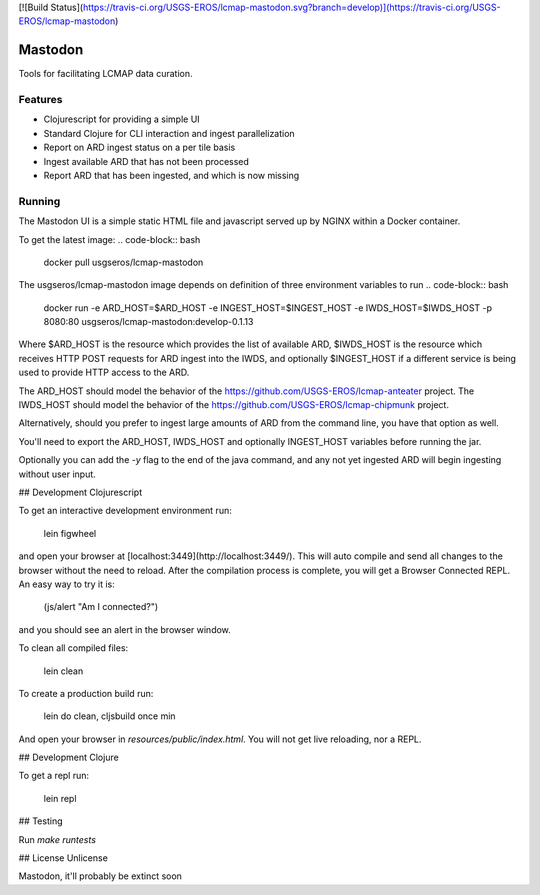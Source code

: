[![Build Status](https://travis-ci.org/USGS-EROS/lcmap-mastodon.svg?branch=develop)](https://travis-ci.org/USGS-EROS/lcmap-mastodon)

Mastodon
========
Tools for facilitating LCMAP data curation.

Features
--------
* Clojurescript for providing a simple UI
* Standard Clojure for CLI interaction and ingest parallelization
* Report on ARD ingest status on a per tile basis
* Ingest available ARD that has not been processed
* Report ARD that has been ingested, and which is now missing 

Running
-------
The Mastodon UI is a simple static HTML file and javascript served
up by NGINX within a Docker container.

To get the latest image:
.. code-block:: bash
    docker pull usgseros/lcmap-mastodon

The usgseros/lcmap-mastodon image depends on definition of three 
environment variables to run
.. code-block:: bash
    docker run -e ARD_HOST=$ARD_HOST -e INGEST_HOST=$INGEST_HOST -e IWDS_HOST=$IWDS_HOST -p 8080:80 usgseros/lcmap-mastodon:develop-0.1.13

Where $ARD_HOST is the resource which provides the list of available ARD, $IWDS_HOST is the resource which
receives HTTP POST requests for ARD ingest into the IWDS, and optionally $INGEST_HOST if a different 
service is being used to provide HTTP access to the ARD.

The ARD_HOST  should model the behavior of the https://github.com/USGS-EROS/lcmap-anteater project.
The IWDS_HOST should model the behavior of the https://github.com/USGS-EROS/lcmap-chipmunk project.


Alternatively, should you prefer to ingest large amounts of ARD
from the command line, you have that option as well.

.. code-block:: bash
    lein uberjar
    ...
    $ java -jar target/lcmap-mastodon-0.1.13-standalone.jar 005015
      Tile Status Report for:  005015
      To be ingested:  28
      Already ingested:  3

      Ingest? (y/n) 
      y
      layer: LT05_CU_005015_19840508_20170912_C01_V01_SRB1.tif 200
      layer: LE07_CU_005015_20021221_20170919_C01_V01_SRB4.tif 200
      layer: LT05_CU_005015_19840508_20170912_C01_V01_SRB5.tif 200


You'll need to export the ARD_HOST, IWDS_HOST and optionally INGEST_HOST variables
before running the jar.

Optionally you can add the `-y` flag to the end of the java command, and any not yet ingested
ARD will begin ingesting without user input.


## Development Clojurescript

To get an interactive development environment run:

    lein figwheel

and open your browser at [localhost:3449](http://localhost:3449/).
This will auto compile and send all changes to the browser without the
need to reload. After the compilation process is complete, you will
get a Browser Connected REPL. An easy way to try it is:

    (js/alert "Am I connected?")

and you should see an alert in the browser window.

To clean all compiled files:

    lein clean

To create a production build run:

    lein do clean, cljsbuild once min

And open your browser in `resources/public/index.html`. You will not
get live reloading, nor a REPL. 

## Development Clojure

To get a repl run:
  
  lein repl

## Testing

Run `make runtests`

## License
Unlicense

Mastodon, it'll probably be extinct soon


